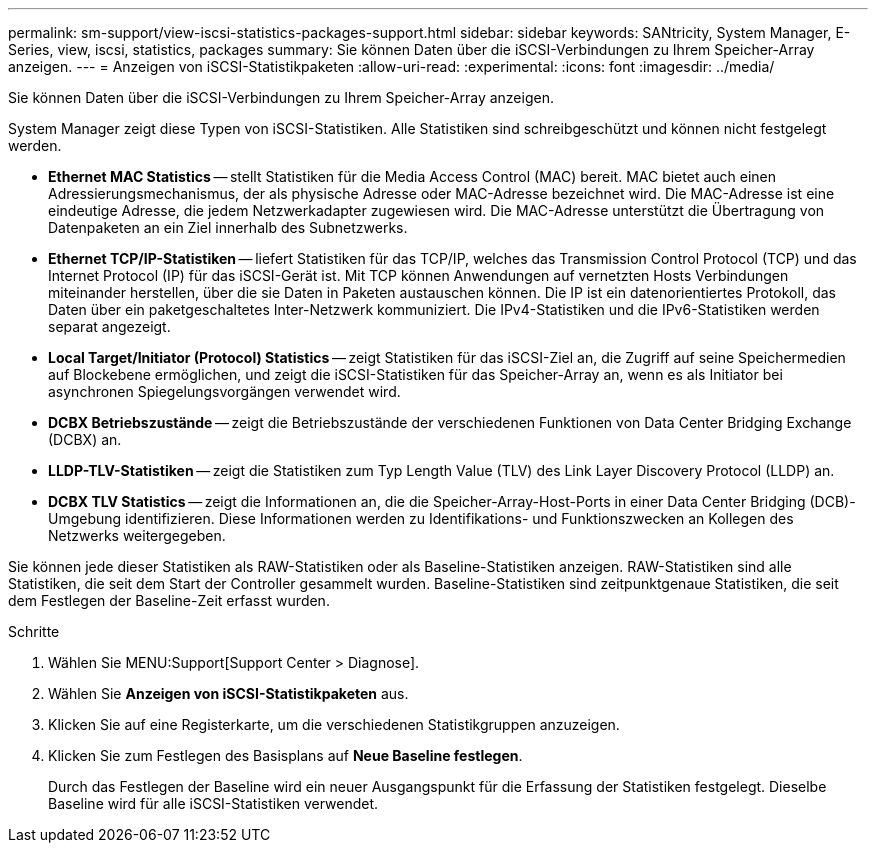 ---
permalink: sm-support/view-iscsi-statistics-packages-support.html 
sidebar: sidebar 
keywords: SANtricity, System Manager, E-Series, view, iscsi, statistics, packages 
summary: Sie können Daten über die iSCSI-Verbindungen zu Ihrem Speicher-Array anzeigen. 
---
= Anzeigen von iSCSI-Statistikpaketen
:allow-uri-read: 
:experimental: 
:icons: font
:imagesdir: ../media/


[role="lead"]
Sie können Daten über die iSCSI-Verbindungen zu Ihrem Speicher-Array anzeigen.

System Manager zeigt diese Typen von iSCSI-Statistiken. Alle Statistiken sind schreibgeschützt und können nicht festgelegt werden.

* *Ethernet MAC Statistics* -- stellt Statistiken für die Media Access Control (MAC) bereit. MAC bietet auch einen Adressierungsmechanismus, der als physische Adresse oder MAC-Adresse bezeichnet wird. Die MAC-Adresse ist eine eindeutige Adresse, die jedem Netzwerkadapter zugewiesen wird. Die MAC-Adresse unterstützt die Übertragung von Datenpaketen an ein Ziel innerhalb des Subnetzwerks.
* *Ethernet TCP/IP-Statistiken* -- liefert Statistiken für das TCP/IP, welches das Transmission Control Protocol (TCP) und das Internet Protocol (IP) für das iSCSI-Gerät ist. Mit TCP können Anwendungen auf vernetzten Hosts Verbindungen miteinander herstellen, über die sie Daten in Paketen austauschen können. Die IP ist ein datenorientiertes Protokoll, das Daten über ein paketgeschaltetes Inter-Netzwerk kommuniziert. Die IPv4-Statistiken und die IPv6-Statistiken werden separat angezeigt.
* *Local Target/Initiator (Protocol) Statistics* -- zeigt Statistiken für das iSCSI-Ziel an, die Zugriff auf seine Speichermedien auf Blockebene ermöglichen, und zeigt die iSCSI-Statistiken für das Speicher-Array an, wenn es als Initiator bei asynchronen Spiegelungsvorgängen verwendet wird.
* *DCBX Betriebszustände* -- zeigt die Betriebszustände der verschiedenen Funktionen von Data Center Bridging Exchange (DCBX) an.
* *LLDP-TLV-Statistiken* -- zeigt die Statistiken zum Typ Length Value (TLV) des Link Layer Discovery Protocol (LLDP) an.
* *DCBX TLV Statistics* -- zeigt die Informationen an, die die Speicher-Array-Host-Ports in einer Data Center Bridging (DCB)-Umgebung identifizieren. Diese Informationen werden zu Identifikations- und Funktionszwecken an Kollegen des Netzwerks weitergegeben.


Sie können jede dieser Statistiken als RAW-Statistiken oder als Baseline-Statistiken anzeigen. RAW-Statistiken sind alle Statistiken, die seit dem Start der Controller gesammelt wurden. Baseline-Statistiken sind zeitpunktgenaue Statistiken, die seit dem Festlegen der Baseline-Zeit erfasst wurden.

.Schritte
. Wählen Sie MENU:Support[Support Center > Diagnose].
. Wählen Sie *Anzeigen von iSCSI-Statistikpaketen* aus.
. Klicken Sie auf eine Registerkarte, um die verschiedenen Statistikgruppen anzuzeigen.
. Klicken Sie zum Festlegen des Basisplans auf *Neue Baseline festlegen*.
+
Durch das Festlegen der Baseline wird ein neuer Ausgangspunkt für die Erfassung der Statistiken festgelegt. Dieselbe Baseline wird für alle iSCSI-Statistiken verwendet.



